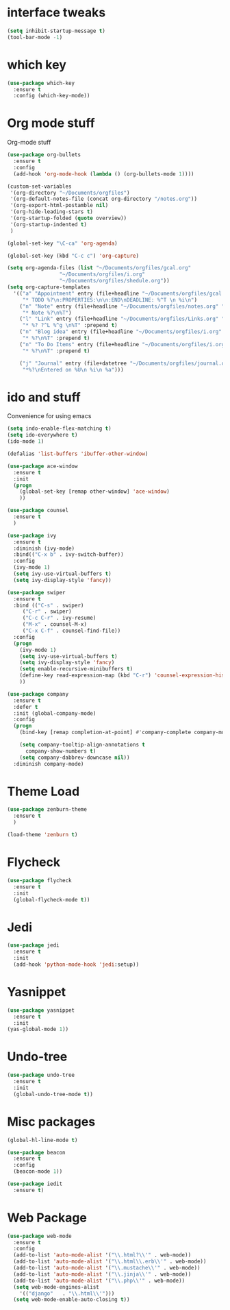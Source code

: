 #+ STARTIP: overview

* interface tweaks
#+BEGIN_SRC emacs-lisp
(setq inhibit-startup-message t)
(tool-bar-mode -1)
#+END_SRC

* which key
#+BEGIN_SRC emacs-lisp
(use-package which-key
  :ensure t
  :config (which-key-mode))
#+END_SRC

* Org mode stuff
  Org-mode stuff

#+BEGIN_SRC emacs-lisp
  (use-package org-bullets
    :ensure t
    :config
    (add-hook 'org-mode-hook (lambda () (org-bullets-mode 1))))

  (custom-set-variables
   '(org-directory "~/Documents/orgfiles")
   '(org-default-notes-file (concat org-directory "/notes.org"))
   '(org-export-html-postamble nil)
   '(org-hide-leading-stars t)
   '(org-startup-folded (quote overview))
   '(org-startup-indented t)
   )

  (global-set-key "\C-ca" 'org-agenda)

  (global-set-key (kbd "C-c c") 'org-capture)

  (setq org-agenda-files (list "~/Documents/orgfiles/gcal.org"
			       "~/Documents/orgfiles/i.org"
			       "~/Documents/orgfiles/shedule.org"))
  (setq org-capture-templates
	'(("a" "Appointment" entry (file+headline "~/Documents/orgfiles/gcal.org" "Appointments")
	   "* TODO %?\n:PROPERTIES:\n\n:END\nDEADLINE: %^T \n %i\n")
	  ("n" "Note" entry (file+headline "~/Documents/orgfiles/notes.org" "Notes")
	   "* Note %?\n%T")
	  ("l" "Link" entry (file+headline "~/Documents/orgfiles/Links.org" "Links")
	   "* %? ?^L %^g \n%T" :prepend t)
	  ("n" "Blog idea" entry (file+headline "~/Documents/orgfiles/i.org" "Blog Topics")
	   "* %?\n%T" :prepend t)
	  ("n" "To Do Items" entry (file+headline "~/Documents/orgfiles/i.org" "To Do Items")
	   "* %?\n%T" :prepend t)

	  ("j" "Journal" entry (file+datetree "~/Documents/orgfiles/journal.org")
	   "*%?\nEntered on %U\n %i\n %a")))
#+END_SRC

* ido and stuff
  Convenience for using emacs
#+BEGIN_SRC emacs-lisp
(setq indo-enable-flex-matching t)
(setq ido-everywhere t)
(ido-mode 1)

(defalias 'list-buffers 'ibuffer-other-window)

(use-package ace-window
  :ensure t
  :init
  (progn
    (global-set-key [remap other-window] 'ace-window)
    ))

(use-package counsel
  :ensure t
  )

(use-package ivy
  :ensure t
  :diminish (ivy-mode)
  :bind(("C-x b" . ivy-switch-buffer))
  :config
  (ivy-mode 1)
  (setq ivy-use-virtual-buffers t)
  (setq ivy-display-style 'fancy))

(use-package swiper
  :ensure t
  :bind (("C-s" . swiper)
	 ("C-r" . swiper)
	 ("C-c C-r" . ivy-resume)
	 ("M-x" . counsel-M-x)
	 ("C-x C-f" . counsel-find-file))
  :config
  (progn
    (ivy-mode 1)
    (setq ivy-use-virtual-buffers t)
    (setq ivy-display-style 'fancy)
    (setq enable-recursive-minibuffers t)
    (define-key read-expression-map (kbd "C-r") 'counsel-expression-history)
    ))

(use-package company
  :ensure t
  :defer t
  :init (global-company-mode)
  :config
  (progn
    (bind-key [remap completion-at-point] #'company-complete company-mode-map)

    (setq company-tooltip-align-annotations t
	  company-show-numbers t)
    (setq company-dabbrev-downcase nil))
  :diminish company-mode)

#+END_SRC

* Theme Load

#+BEGIN_SRC emacs-lisp
(use-package zenburn-theme
  :ensure t
  )

(load-theme 'zenburn t)

#+END_SRC

* Flycheck
  #+BEGIN_SRC emacs-lisp
    (use-package flycheck
      :ensure t
      :init
      (global-flycheck-mode t))
  #+END_SRC

* Jedi
  #+BEGIN_SRC emacs-lisp
    (use-package jedi
      :ensure t
      :init
      (add-hook 'python-mode-hook 'jedi:setup))
  #+END_SRC
* Yasnippet
  #+BEGIN_SRC emacs-lisp
    (use-package yasnippet
      :ensure t
      :init
	(yas-global-mode 1))

  #+END_SRC
* Undo-tree
  #+BEGIN_SRC emacs-lisp
    (use-package undo-tree
      :ensure t
      :init
      (global-undo-tree-mode t))
  #+END_SRC
* Misc packages
  #+BEGIN_SRC emacs-lisp
    (global-hl-line-mode t)

    (use-package beacon
      :ensure t
      :config
      (beacon-mode 1))

    (use-package iedit
      :ensure t)
  #+END_SRC

* Web Package
  #+BEGIN_SRC emacs-lisp
    (use-package web-mode
      :ensure t
      :config
      (add-to-list 'auto-mode-alist '("\\.html?\\'" . web-mode))
      (add-to-list 'auto-mode-alist '("\\.html\\.erb\\'" . web-mode))
      (add-to-list 'auto-mode-alist '("\\.mustache\\'" . web-mode))
      (add-to-list 'auto-mode-alist '("\\.jinja\\'" . web-mode))
      (add-to-list 'auto-mode-alist '("\\.php\\'" . web-mode))
      (setq web-mode-engines-alist
	    '(("django"   . "\\.html\\'")))
      (setq web-mode-enable-auto-closing t))
  #+END_SRC
